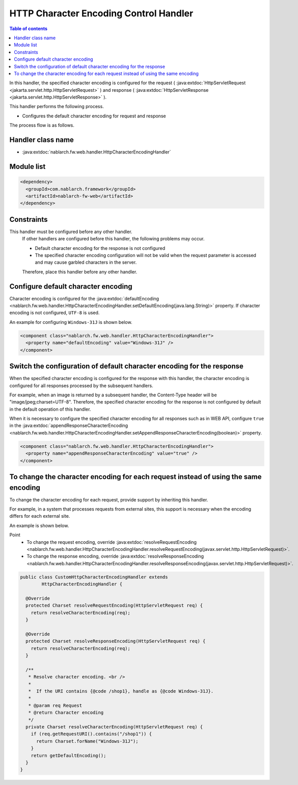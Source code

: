 .. _http_character_encoding_handler:

HTTP Character Encoding Control Handler
==================================================
.. contents:: Table of contents
  :depth: 3
  :local:

In this handler, the specified character encoding is configured for the request ( :java:extdoc:`HttpServletRequest <jakarta.servlet.http.HttpServletRequest>` )
and response ( :java:extdoc:`HttpServletResponse <jakarta.servlet.http.HttpServletResponse>` ).

This handler performs the following process.

* Configures the default character encoding for request and response

The process flow is as follows.

.. image:: ../images/HttpCharacterEncodingHandler/flow.png

Handler class name
--------------------------------------------------
* :java:extdoc:`nablarch.fw.web.handler.HttpCharacterEncodingHandler`

Module list
--------------------------------------------------
.. code-block:: xml

  <dependency>
    <groupId>com.nablarch.framework</groupId>
    <artifactId>nablarch-fw-web</artifactId>
  </dependency>

Constraints
------------------------------
This handler must be configured before any other handler.
  If other handlers are configured before this handler, the following problems may occur.

  * Default character encoding for the response is not configured
  * The specified character encoding configuration will not be valid when the request parameter is accessed and may cause garbled characters in the server.

  Therefore, place this handler before any other handler.

Configure default character encoding
--------------------------------------------------
Character encoding is configured for the :java:extdoc:`defaultEncoding <nablarch.fw.web.handler.HttpCharacterEncodingHandler.setDefaultEncoding(java.lang.String)>` property.
If character encoding is not configured, ``UTF-8`` is used.

An example for configuring ``Windows-31J`` is shown below.

.. code-block:: xml

  <component class="nablarch.fw.web.handler.HttpCharacterEncodingHandler">
    <property name="defaultEncoding" value="Windows-31J" />
  </component>

Switch the configuration of default character encoding for the response
--------------------------------------------------------------------------------
When the specified character encoding is configured for the response with this handler,
the character encoding is configured for all responses processed by the subsequent handlers.

For example, when an image is returned by a subsequent handler, the Content-Type header will be "image/jpeg;charset=UTF-8".
Therefore, the specified character encoding for the response is not configured by default in the default operation of this handler.

When it is necessary to configure the specified character encoding for all responses such as in WEB API,
configure ``true`` in the :java:extdoc:`appendResponseCharacterEncoding <nablarch.fw.web.handler.HttpCharacterEncodingHandler.setAppendResponseCharacterEncoding(boolean)>` property.

.. code-block:: xml

  <component class="nablarch.fw.web.handler.HttpCharacterEncodingHandler">
    <property name="appendResponseCharacterEncoding" value="true" />
  </component>

To change the character encoding for each request instead of using the same encoding
----------------------------------------------------------------------------------------------------------
To change the character encoding for each request, provide support by inheriting this handler.

For example, in a system that processes requests from external sites, this support is necessary when the encoding differs for each external site.

An example is shown below.

Point
  * To change the request encoding, override :java:extdoc:`resolveRequestEncoding <nablarch.fw.web.handler.HttpCharacterEncodingHandler.resolveRequestEncoding(javax.servlet.http.HttpServletRequest)>`.
  * To change the response encoding, override :java:extdoc:`resolveResponseEncoding <nablarch.fw.web.handler.HttpCharacterEncodingHandler.resolveResponseEncoding(javax.servlet.http.HttpServletRequest)>`.

.. code-block:: java

  public class CustomHttpCharacterEncodingHandler extends
          HttpCharacterEncodingHandler {

    @Override
    protected Charset resolveRequestEncoding(HttpServletRequest req) {
      return resolveCharacterEncoding(req);
    }

    @Override
    protected Charset resolveResponseEncoding(HttpServletRequest req) {
      return resolveCharacterEncoding(req);
    }

    /**
     * Resolve character encoding. <br />
     *
     *  If the URI contains {@code /shop1}, handle as {@code Windows-31J}.
     *
     * @param req Request
     * @return Character encoding
     */
    private Charset resolveCharacterEncoding(HttpServletRequest req) {
      if (req.getRequestURI().contains("/shop1")) {
        return Charset.forName("Windows-31J");
      }
      return getDefaultEncoding();
    }
  }
